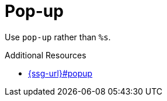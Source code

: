 :navtitle: Pop-up
:keywords: reference, rule, Pop-up

= Pop-up

Use `pop-up` rather than `%s`.

.Additional Resources

* link:{ssg-url}#popup[]

